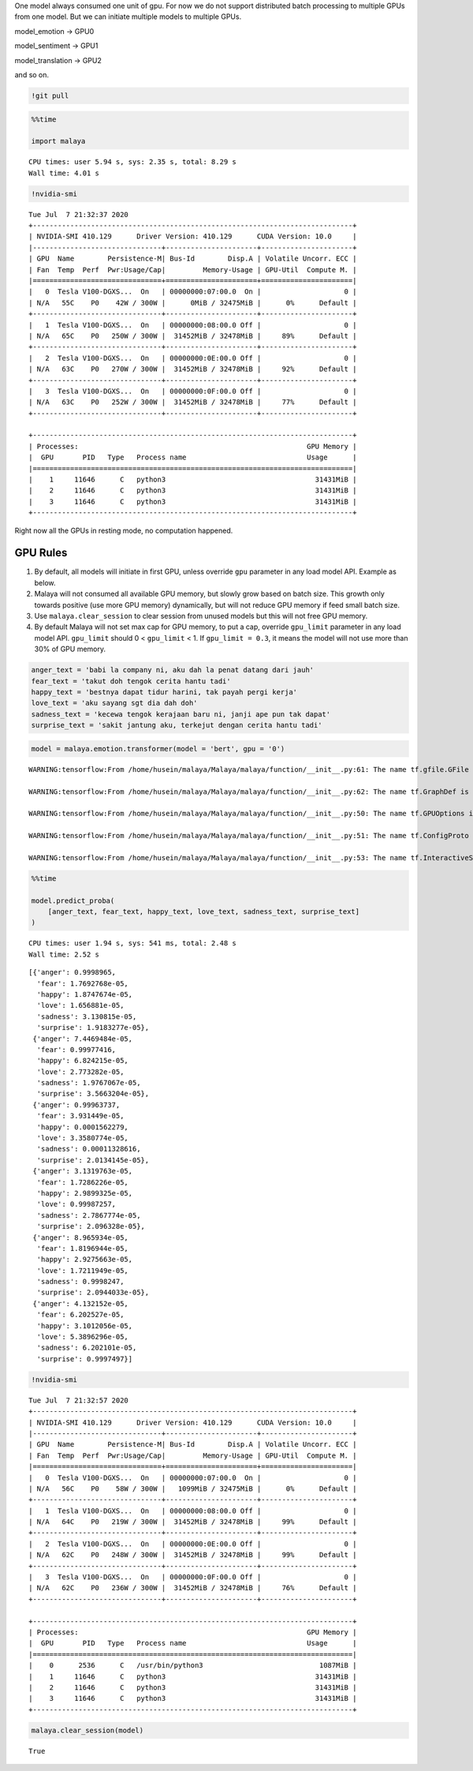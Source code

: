 One model always consumed one unit of gpu. For now we do not support
distributed batch processing to multiple GPUs from one model. But we can
initiate multiple models to multiple GPUs.

model_emotion -> GPU0

model_sentiment -> GPU1

model_translation -> GPU2

and so on.

.. code:: ipython3

    !git pull

.. code:: ipython3

    %%time
    
    import malaya


.. parsed-literal::

    CPU times: user 5.94 s, sys: 2.35 s, total: 8.29 s
    Wall time: 4.01 s


.. code:: ipython3

    !nvidia-smi


.. parsed-literal::

    Tue Jul  7 21:32:37 2020       
    +-----------------------------------------------------------------------------+
    | NVIDIA-SMI 410.129      Driver Version: 410.129      CUDA Version: 10.0     |
    |-------------------------------+----------------------+----------------------+
    | GPU  Name        Persistence-M| Bus-Id        Disp.A | Volatile Uncorr. ECC |
    | Fan  Temp  Perf  Pwr:Usage/Cap|         Memory-Usage | GPU-Util  Compute M. |
    |===============================+======================+======================|
    |   0  Tesla V100-DGXS...  On   | 00000000:07:00.0  On |                    0 |
    | N/A   55C    P0    42W / 300W |      0MiB / 32475MiB |      0%      Default |
    +-------------------------------+----------------------+----------------------+
    |   1  Tesla V100-DGXS...  On   | 00000000:08:00.0 Off |                    0 |
    | N/A   65C    P0   250W / 300W |  31452MiB / 32478MiB |     89%      Default |
    +-------------------------------+----------------------+----------------------+
    |   2  Tesla V100-DGXS...  On   | 00000000:0E:00.0 Off |                    0 |
    | N/A   63C    P0   270W / 300W |  31452MiB / 32478MiB |     92%      Default |
    +-------------------------------+----------------------+----------------------+
    |   3  Tesla V100-DGXS...  On   | 00000000:0F:00.0 Off |                    0 |
    | N/A   63C    P0   252W / 300W |  31452MiB / 32478MiB |     77%      Default |
    +-------------------------------+----------------------+----------------------+
                                                                                   
    +-----------------------------------------------------------------------------+
    | Processes:                                                       GPU Memory |
    |  GPU       PID   Type   Process name                             Usage      |
    |=============================================================================|
    |    1     11646      C   python3                                    31431MiB |
    |    2     11646      C   python3                                    31431MiB |
    |    3     11646      C   python3                                    31431MiB |
    +-----------------------------------------------------------------------------+


Right now all the GPUs in resting mode, no computation happened.

GPU Rules
---------

1. By default, all models will initiate in first GPU, unless override
   ``gpu`` parameter in any load model API. Example as below.
2. Malaya will not consumed all available GPU memory, but slowly grow
   based on batch size. This growth only towards positive (use more GPU
   memory) dynamically, but will not reduce GPU memory if feed small
   batch size.
3. Use ``malaya.clear_session`` to clear session from unused models but
   this will not free GPU memory.
4. By default Malaya will not set max cap for GPU memory, to put a cap,
   override ``gpu_limit`` parameter in any load model API. ``gpu_limit``
   should 0 < ``gpu_limit`` < 1. If ``gpu_limit = 0.3``, it means the
   model will not use more than 30% of GPU memory.

.. code:: ipython3

    anger_text = 'babi la company ni, aku dah la penat datang dari jauh'
    fear_text = 'takut doh tengok cerita hantu tadi'
    happy_text = 'bestnya dapat tidur harini, tak payah pergi kerja'
    love_text = 'aku sayang sgt dia dah doh'
    sadness_text = 'kecewa tengok kerajaan baru ni, janji ape pun tak dapat'
    surprise_text = 'sakit jantung aku, terkejut dengan cerita hantu tadi'

.. code:: ipython3

    model = malaya.emotion.transformer(model = 'bert', gpu = '0')


.. parsed-literal::

    WARNING:tensorflow:From /home/husein/malaya/Malaya/malaya/function/__init__.py:61: The name tf.gfile.GFile is deprecated. Please use tf.io.gfile.GFile instead.
    
    WARNING:tensorflow:From /home/husein/malaya/Malaya/malaya/function/__init__.py:62: The name tf.GraphDef is deprecated. Please use tf.compat.v1.GraphDef instead.
    
    WARNING:tensorflow:From /home/husein/malaya/Malaya/malaya/function/__init__.py:50: The name tf.GPUOptions is deprecated. Please use tf.compat.v1.GPUOptions instead.
    
    WARNING:tensorflow:From /home/husein/malaya/Malaya/malaya/function/__init__.py:51: The name tf.ConfigProto is deprecated. Please use tf.compat.v1.ConfigProto instead.
    
    WARNING:tensorflow:From /home/husein/malaya/Malaya/malaya/function/__init__.py:53: The name tf.InteractiveSession is deprecated. Please use tf.compat.v1.InteractiveSession instead.
    


.. code:: ipython3

    %%time
    
    model.predict_proba(
        [anger_text, fear_text, happy_text, love_text, sadness_text, surprise_text]
    )


.. parsed-literal::

    CPU times: user 1.94 s, sys: 541 ms, total: 2.48 s
    Wall time: 2.52 s




.. parsed-literal::

    [{'anger': 0.9998965,
      'fear': 1.7692768e-05,
      'happy': 1.8747674e-05,
      'love': 1.656881e-05,
      'sadness': 3.130815e-05,
      'surprise': 1.9183277e-05},
     {'anger': 7.4469484e-05,
      'fear': 0.99977416,
      'happy': 6.824215e-05,
      'love': 2.773282e-05,
      'sadness': 1.9767067e-05,
      'surprise': 3.5663204e-05},
     {'anger': 0.99963737,
      'fear': 3.931449e-05,
      'happy': 0.0001562279,
      'love': 3.3580774e-05,
      'sadness': 0.00011328616,
      'surprise': 2.0134145e-05},
     {'anger': 3.1319763e-05,
      'fear': 1.7286226e-05,
      'happy': 2.9899325e-05,
      'love': 0.99987257,
      'sadness': 2.7867774e-05,
      'surprise': 2.096328e-05},
     {'anger': 8.965934e-05,
      'fear': 1.8196944e-05,
      'happy': 2.9275663e-05,
      'love': 1.7211949e-05,
      'sadness': 0.9998247,
      'surprise': 2.0944033e-05},
     {'anger': 4.132152e-05,
      'fear': 6.202527e-05,
      'happy': 3.1012056e-05,
      'love': 5.3896296e-05,
      'sadness': 6.202101e-05,
      'surprise': 0.9997497}]



.. code:: ipython3

    !nvidia-smi


.. parsed-literal::

    Tue Jul  7 21:32:57 2020       
    +-----------------------------------------------------------------------------+
    | NVIDIA-SMI 410.129      Driver Version: 410.129      CUDA Version: 10.0     |
    |-------------------------------+----------------------+----------------------+
    | GPU  Name        Persistence-M| Bus-Id        Disp.A | Volatile Uncorr. ECC |
    | Fan  Temp  Perf  Pwr:Usage/Cap|         Memory-Usage | GPU-Util  Compute M. |
    |===============================+======================+======================|
    |   0  Tesla V100-DGXS...  On   | 00000000:07:00.0  On |                    0 |
    | N/A   56C    P0    58W / 300W |   1099MiB / 32475MiB |      0%      Default |
    +-------------------------------+----------------------+----------------------+
    |   1  Tesla V100-DGXS...  On   | 00000000:08:00.0 Off |                    0 |
    | N/A   64C    P0   219W / 300W |  31452MiB / 32478MiB |     99%      Default |
    +-------------------------------+----------------------+----------------------+
    |   2  Tesla V100-DGXS...  On   | 00000000:0E:00.0 Off |                    0 |
    | N/A   62C    P0   248W / 300W |  31452MiB / 32478MiB |     99%      Default |
    +-------------------------------+----------------------+----------------------+
    |   3  Tesla V100-DGXS...  On   | 00000000:0F:00.0 Off |                    0 |
    | N/A   62C    P0   236W / 300W |  31452MiB / 32478MiB |     76%      Default |
    +-------------------------------+----------------------+----------------------+
                                                                                   
    +-----------------------------------------------------------------------------+
    | Processes:                                                       GPU Memory |
    |  GPU       PID   Type   Process name                             Usage      |
    |=============================================================================|
    |    0      2536      C   /usr/bin/python3                            1087MiB |
    |    1     11646      C   python3                                    31431MiB |
    |    2     11646      C   python3                                    31431MiB |
    |    3     11646      C   python3                                    31431MiB |
    +-----------------------------------------------------------------------------+


.. code:: ipython3

    malaya.clear_session(model)




.. parsed-literal::

    True



